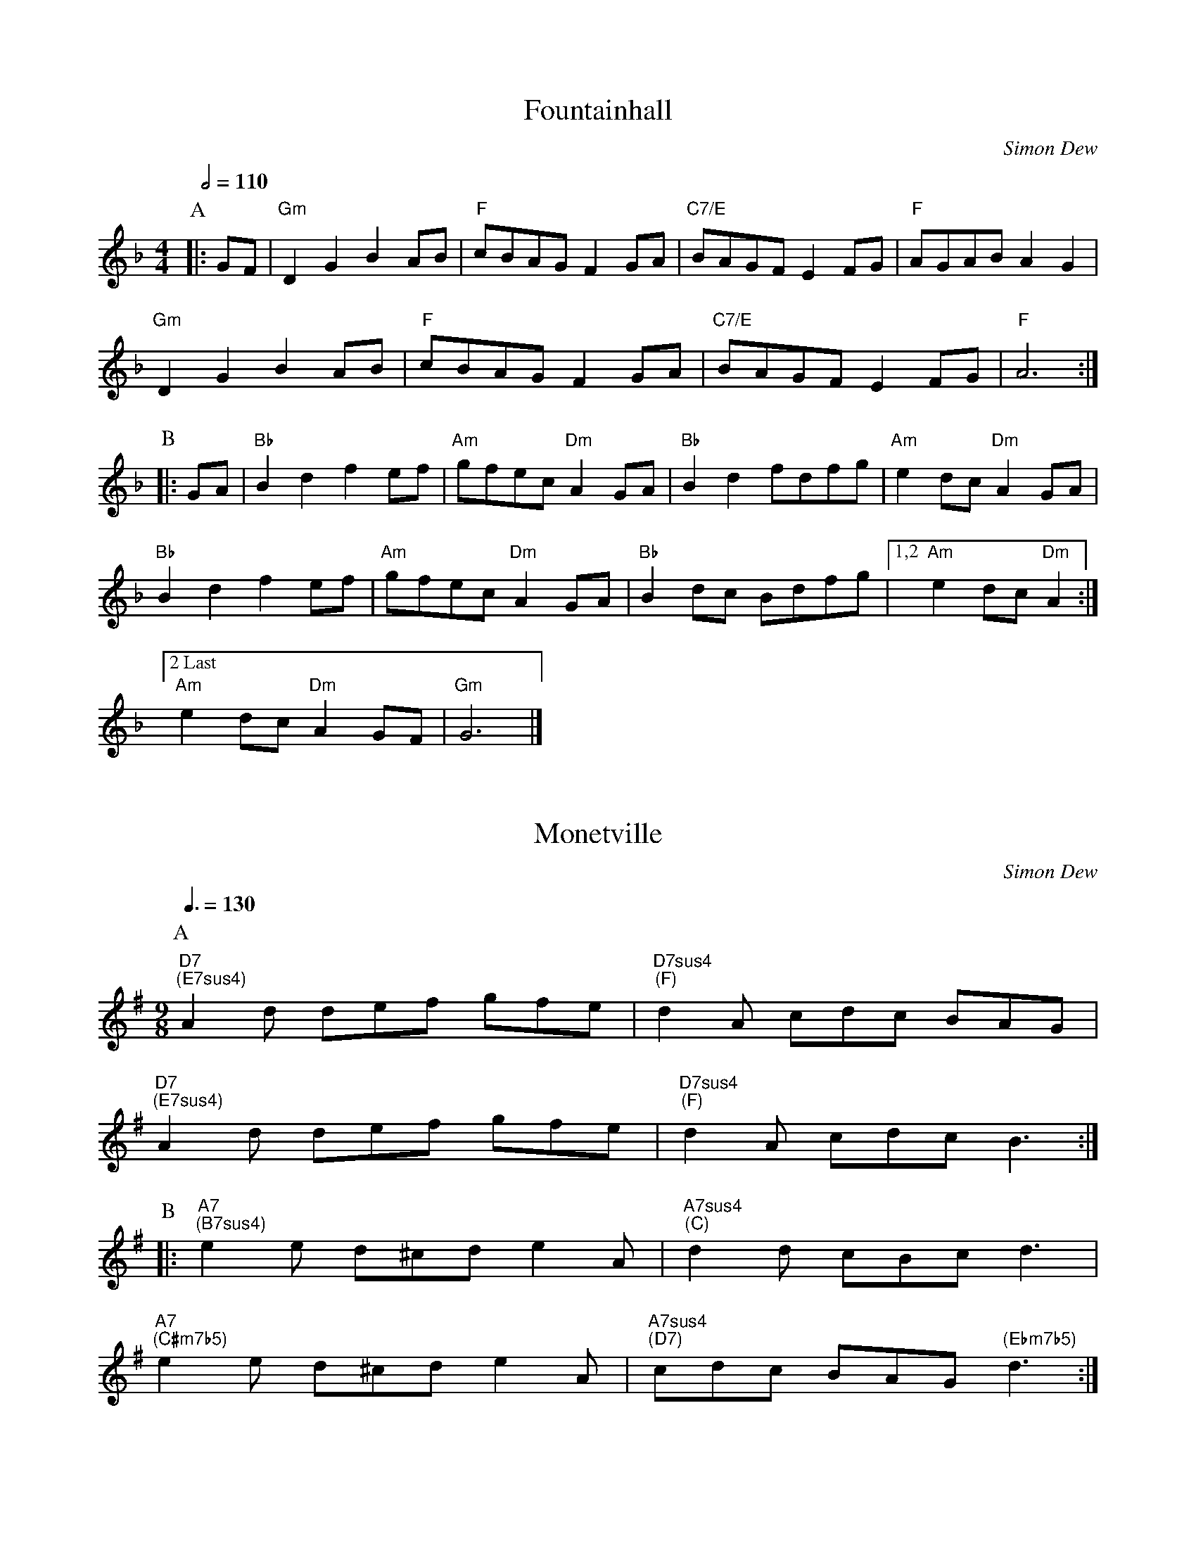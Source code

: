 % All tunes copyright © 1989–2017 by Simon Dew
%
%%MIDI chordname m7b5 0 3 6 10
%%MIDI chordname maj7 0 4 7 11

X:4
T:Fountainhall
F:Fountainhall
R:rant
C:Simon Dew
M:4/4
L:1/8
Q:1/2=110
K:Gdor
P:A
|:GF|"Gm"D2G2 B2AB|"F"cBAG F2GA|"C7/E"BAGF E2FG|"F"AGAB A2G2|
     "Gm"D2G2 B2AB|"F"cBAG F2GA|"C7/E"BAGF E2FG|"F"A6:|
P:B
|:GA|"Bb"B2d2 f2ef|"Am"gfec "Dm"A2GA|"Bb"B2d2 fdfg|"Am"e2dc "Dm"A2GA|
     "Bb"B2d2 f2ef|"Am"gfec "Dm"A2GA|"Bb"B2dc Bdfg| [1,2 "Am"e2dc "Dm"A2:|
    ["2 Last" "Am"e2dc "Dm"A2GF|"Gm"G6|]

X:31
T:Monetville
F:Monetville
R:slip jig
C:Simon Dew
M:9/8
L:1/8
Q:3/8=130
K:DMix
P:A
"D7;(E7sus4)"A2d def gfe|"D7sus4;(F)"d2A cdc BAG|
"D7;(E7sus4)"A2d def gfe|"D7sus4;(F)"d2A cdc B3:|
P:B
|:"A7;(B7sus4)"e2e d^cd e2A|"A7sus4;(C)"d2d cBc d3|
  "A7;(C#m7b5)"e2e d^cd e2A|"A7sus4;(D7)"cdc BAG ";(Ebm7b5)" d3:|

X:33
T:Lipstick and Invitations
F:Lipstick_and_Invitations
R:rant
C:Simon Dew
M:2/2
L:1/8
Q:1/2=110
K:G
P:A
"G"G2g2 f2e2|"Gsus4"d2c2 AcBA|"Gsus2"G2Bc dBce|d2c2 A4|
"G"G2g2 f2e2|"Gsus4"d2c2 AcBA|"Gsus2"G2Bc dBce|dBcA G4:|
P:B
|:"Am"E2GB e2d2|"Bm"dcAc B2G2|"C"E2GB e2d2|"D"dcAF "Em"G4|
"Am"E2GB e2d2-|"Bm"dcAc B2G2-|"C"G2Bc dBce|"D"dBcA "G"G4:|

X:38
T:Don't You Dare
T:Use "Party" as a Verb
F:Dont_You_Dare
R:hornpipe
C:Simon Dew
M:C|
L:1/8
Q:1/2=80
K:Am
P:A
(3e^f^g|\
"Am"a2 A2 "D"d2- d>e|"E7"c>d c>B "Am"A2 A>B|"F"c>B c>d- "Bm7b5"d>A e2|"E7"f2 e2- e2 (3e^f^g|
"Am"a2 A2 "D"d2- d>e|"E7"c>d c>B "Am"A2 A>B|"F"c>B c>d "Bm7b5"e>c A2|"E7"E2 "Am"A2- A2:|
P:B
|:A>_A|\
"G"G2 g2 "G/B"g2- g>f|"C"e>f e>d c2 G>^G|"F"A2 f2 "Bm7b5"f>e d>c|"E7"B2 e2- e2 (3e^f^g|
"Am"a2 A2 "D"d2- d>e|"E7"c>d cB "Am"A2 A>B|"F"c>B c>d "Bm7b5"e>c A2|"E7"E2 "Am"A2- A2:|

X:41
T:Red Wolf
F:Red_Wolf
R:reel
C:Simon Dew
M:2/2
L:1/8
Q:1/2=120
K:Gm
P:A
GB|"Gm"d2Bd edBc|"Ebmaj7"dedB G2GA|"Cm7"B2GB cBAG|"D7"^FGA^F D2GB|
   "Gm"d2Bd edBc|"Ebmaj7"dedB G2GA|"Cm7"B2GB cBAG|"D7"^F2"Gm"G2 -G2 :|
P:B
|:AB|"F"c2F2 FGAB|"F7"c2F2 F2GA|"Cm7"B2GB cBAG|"D7"^FGA^F D2AB|
     "F"c2F2 FGAB|"F7"c2F2 F2GA|"Cm7"B2GB cBAG|"D7"^F2"Gm"G2 -G2 :|

X:42
T:The Day Before the Revolution
F:Revolution
R:jig
C:Simon Dew
M:6/8
L:1/8
Q:3/8=130
K:G
P:A
"G"g2d Bcd|"C"e2c- c2"D7sus4"A-|A2d ded|cBA B2G|
"G"g2d Bcd|"C"e2c- c2"D7sus4"A-|A2d ded|1 cBA G3:|2 cBA G2D|
P:B
|:"Em"E2G c2B|"Am7"A2G- G2"D7sus4"B-|B2A- A3-|A2D FGA|
[1 "Em"E2G c2B|"Am7"A2G- G2"D7sus4"D-|D3- D3-|D3- D2D:|
[2 "Em"E2G c2B|"Am7"A2G- G2"D7sus4"d-|d3- d3-|d3- d3|

X:44
T:Why Did It Have To Be Cats?
F:Cats
R:slip jig
C:Simon Dew
M:9/8
L:1/8
Q:3/8=130
K:D
P:A
"D"ded cBA B2A|"D/F#"ded cBA B2A|
"G"G2D GAB dcB| [1 "A7"c2A cde gfe:| [2 "A7"cBA cde "D"d3 |
P:B
|:"Em7"B2G- G2d- d2B|"A7"c2A cde dcA|
  "Em7"B2G- G2d- d2B| [1 "A7"c2A cde A3 :| [2 "A7"cBA cde "D"d3 |]

X:45
T:Villagers All
F:Villagers_All
I:titleformat T, A- C1
R:5-step waltz
C:Simon Dew
A:Kenneth Grahame
M:5/4
L:1/8
K:D
I:botmargin 1cm
I:staffscale 0.8
d2cB A4  d2 | e2f2 e4  (de) |
w: Vill-ag-ers all, this frost-y tide, (oh)_
!segno!y f2(ed) (g2f2)e2 | d2c2 d4 a2 |
w: Let your_ doors_ swing o-pen wide, Though
w: Blow-ing_ fin-gers and stamp-ing feet *
w: Sud-den a star_ has led us on *
w: Saw the_ star o'er a sta-ble low *
w: "Who were the first_ to cry NO- WELL? An-
a2g2 (f2e2)d2 | g2f2 e4  (de) |
w: wind may foll-ow, and snow be-side, Yet_
w: Come from far a-way you to greet, You_
w: Rain-ing bliss_ and be-ni-son, **
w: Ma-ry she might not fur-ther go, **
w: im-als all_ as it be-fell, **
f2e2 (d2e2)c2 | d2B2 A6     |
w: draw us in by your fire to bide,
w: by the fire and we in the street,
w: Bliss to-mor-row and more a-non,
w: Wel-come thatch and lit-ter be-low!
w: In the sta-ble where they did dwell!
f2(ed) g2f2e2 | (d2c2) !fine!d4 A2 |]
w: Joy shall be yours in the mor--ning! *
w: Bid-ding you joy in the mor--ning! For
w: Joy for_ ev-er-y mor--ning! *
w: Joy was_ hers in the mor--ning! *
w: Joy shall be theirs in the mor--ning!" *
"Verse 2"y d2c2 B2A2d2 | e2f2 d2e4 !D.S.!|
w: Here we stand in the cold and the sleet~...
"Verse 3-5"y d2c2 B2A2d2 | e2f2 e6 !D.S.!|
w: ere one half of the night was gone~...
w: Good-man Jo-seph toiled through the snow~...
w: And then they heard the an-gels tell~...

